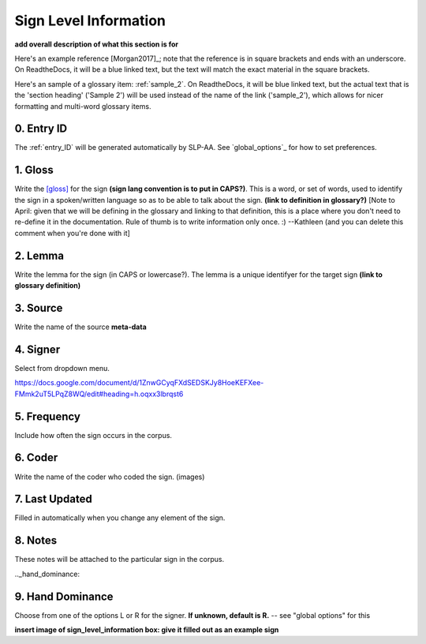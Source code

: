 .. _sign_level_info:


*********************
Sign Level Information
*********************

**add overall description of what this section is for**

Here's an example reference [Morgan2017]_; note that the reference is in square brackets and ends with an underscore. On ReadtheDocs, it will be a blue linked text, but the text will match the exact material in the square brackets.

Here's an sample of a glossary item: :ref:`sample_2`. On ReadtheDocs, it will be blue linked text, but the actual text that is the 'section heading' ('Sample 2') will be used instead of the name of the link ('sample_2'), which allows for nicer formatting and multi-word glossary items.

0. Entry ID
``````````
The :ref:`entry_ID` will be generated automatically by SLP-AA. See `global_options`_ for how to set preferences.

.. _gloss:

1. Gloss
``````````

Write the [gloss]_ for the sign **(sign lang convention is to put in CAPS?)**. This is a word, or set of words, used to identify the sign in a spoken/written language so as to be able to talk about the sign. **(link to definition in glossary?)** [Note to April: given that we will be defining in the glossary and linking to that definition, this is a place where you don't need to re-define it in the documentation. Rule of thumb is to write information only once. :) --Kathleen (and you can delete this comment when you're done with it] 




.. _lemma:

2. Lemma
``````````
Write the lemma for the sign (in CAPS or lowercase?). The lemma is a unique identifyer for the target sign **(link to glossary definition)**



.. _source:

3. Source
``````````
Write the name of the source **meta-data**




.. _signer:

4. Signer
``````````
Select from dropdown menu.


https://docs.google.com/document/d/1ZnwGCyqFXdSEDSKJy8HoeKEFXee-FMmk2uT5LPqZ8WQ/edit#heading=h.oqxx3lbrqst6 


.. _frequency:

5. Frequency
``````````
Include how often the sign occurs in the corpus.

.. _coder:

6. Coder
``````````
Write the name of the coder who coded the sign.
(images)

.. _last_updated:

7. Last Updated
``````````
Filled in automatically when you change any element of the sign.


.. _notes:

8. Notes
``````````
These notes will be attached to the particular sign in the corpus.


.._hand_dominance:

9. Hand Dominance
``````````
Choose from one of the options L or R for the signer. **If unknown, default is R.** -- see "global options" for this




**insert image of sign_level_information box: give it filled out as an example sign** 
